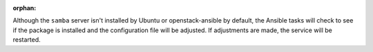 :orphan:

Although the ``samba`` server isn't installed by Ubuntu or openstack-ansible
by default, the Ansible tasks will check to see if the package is installed
and the configuration file will be adjusted. If adjustments are made, the
service will be restarted.
